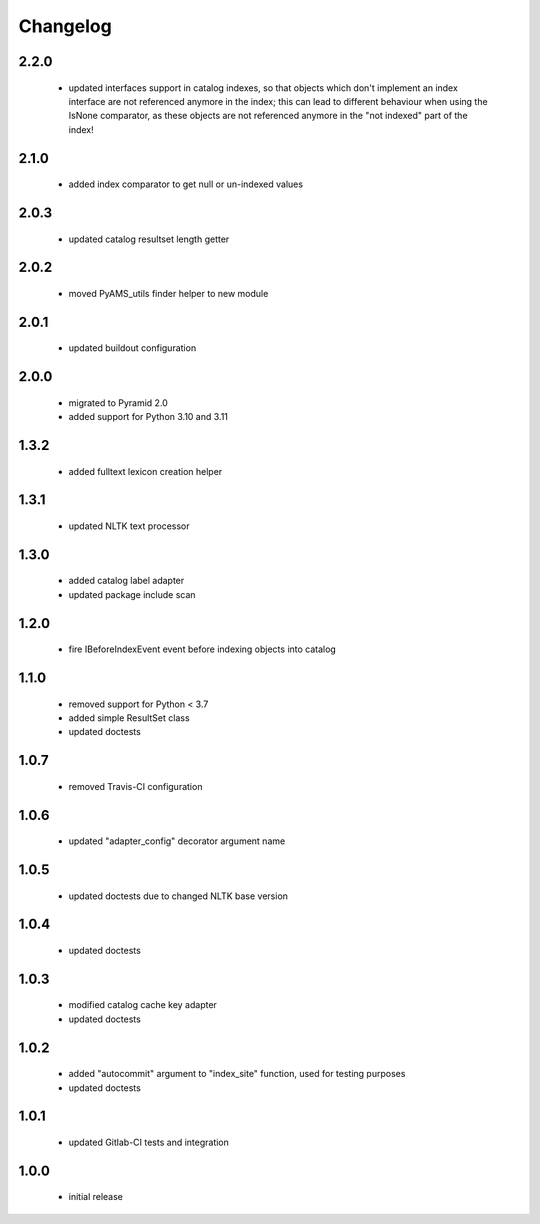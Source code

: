 Changelog
=========

2.2.0
-----
 - updated interfaces support in catalog indexes, so that objects which don't implement
   an index interface are not referenced anymore in the index; this can lead to different
   behaviour when using the IsNone comparator, as these objects are not referenced anymore
   in the "not indexed" part of the index!

2.1.0
-----
 - added index comparator to get null or un-indexed values

2.0.3
-----
 - updated catalog resultset length getter

2.0.2
-----
 - moved PyAMS_utils finder helper to new module

2.0.1
-----
 - updated buildout configuration

2.0.0
-----
 - migrated to Pyramid 2.0
 - added support for Python 3.10 and 3.11

1.3.2
-----
 - added fulltext lexicon creation helper

1.3.1
-----
 - updated NLTK text processor

1.3.0
-----
 - added catalog label adapter
 - updated package include scan

1.2.0
-----
 - fire IBeforeIndexEvent event before indexing objects into catalog

1.1.0
-----
 - removed support for Python < 3.7
 - added simple ResultSet class
 - updated doctests

1.0.7
-----
 - removed Travis-CI configuration

1.0.6
-----
 - updated "adapter_config" decorator argument name

1.0.5
-----
 - updated doctests due to changed NLTK base version

1.0.4
-----
 - updated doctests

1.0.3
-----
 - modified catalog cache key adapter
 - updated doctests

1.0.2
-----
 - added "autocommit" argument to "index_site" function, used for testing purposes
 - updated doctests

1.0.1
-----
 - updated Gitlab-CI tests and integration

1.0.0
-----
 - initial release
